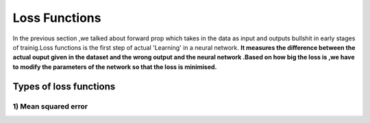 #########################
Loss Functions
#########################

In the previous section ,we talked about forward prop which takes in the data as input and outputs bullshit in early stages of trainig.Loss functions is the first step of actual 'Learning' in a neural network. **It measures the difference between the actual ouput given in the dataset and the wrong output and the neural network .Based on how big the loss is ,we have to modify the parameters of the network so that the loss is minimised.**

Types of loss functions
============

1) Mean squared error
--------------

